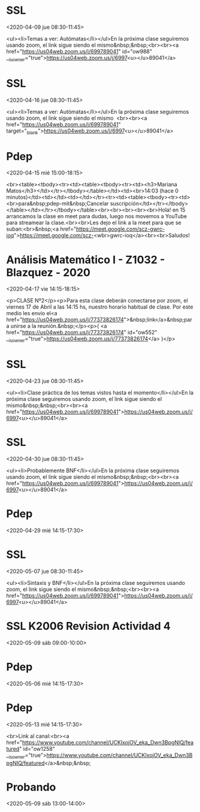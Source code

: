 
* SSL
  :PROPERTIES:
  :ETag:     "3172727667832000"
  :calendar-id: emmanuel.lazarte.012@gmail.com
  :ID:       3dmq2ir62bhncptft9hlbshkhk/emmanuel.lazarte.012@gmail.com
  :END:
:org-gcal:
<2020-04-09 jue 08:30-11:45>

<ul><li>Temas a ver: Autómatas</li></ul>En la próxima clase seguiremos usando zoom, el link sigue siendo el mismo&nbsp;&nbsp;<br><br><a href="https://us04web.zoom.us/j/699789041" id="ow988" __is_owner="true">https://us04web.zoom.us/j/6997<u></u>89041</a>
:END:
* SSL
  :PROPERTIES:
  :ETag:     "3178003320366000"
  :calendar-id: emmanuel.lazarte.012@gmail.com
  :ID:       5gkk99nd2q4f2vtejcaekh6sda/emmanuel.lazarte.012@gmail.com
  :END:
:org-gcal:
<2020-04-16 jue 08:30-11:45>

<ul><li>Temas a ver: Autómatas</li></ul>En la próxima clase seguiremos usando zoom, el link sigue siendo el mismo  <br><br><a href="https://us04web.zoom.us/j/699789041" target="_blank">https://us04web.zoom.us/j/6997<u></u>89041</a>
:END:
* Pdep
  :PROPERTIES:
  :ETag:     "3178003322580000"
  :calendar-id: emmanuel.lazarte.012@gmail.com
  :ID:       2uerti320845vjg4j6nj4doel7/emmanuel.lazarte.012@gmail.com
  :END:
:org-gcal:
<2020-04-15 mié 15:00-18:15>

<br><table><tbody><tr><td><table><tbody><tr><td><h3>Mariana Matos</h3></td></tr></tbody></table></td><td><br>14:03 (hace 0 minutos)</td><td></td><td></td></tr><tr><td><table><tbody><tr><td><br>para&nbsp;pdep-mit&nbsp;Cancelar suscripción</td></tr></tbody></table></td></tr></tbody></table><br><br><br><br><br>Hola! en 15 arrancamos la clase en meet para dudas, luego nos movemos a YouTube para streamear la clase.<br><br>Les dejo el link a la meet para que se suban:<br>&nbsp;<a href="https://meet.google.com/scz-gwrc-ioq">https://meet.google.com/scz-<wbr>gwrc-ioq</a><br><br>Saludos!
:END:
* Análisis Matemático I - Z1032 - Blazquez - 2020
  :PROPERTIES:
  :ETag:     "3178003324684000"
  :calendar-id: emmanuel.lazarte.012@gmail.com
  :ID:       6rkkeukgn16fnrup3n1v3rrvuc/emmanuel.lazarte.012@gmail.com
  :END:
:org-gcal:
<2020-04-17 vie 14:15-18:15>

<p>CLASE Nº2</p><p>Para esta clase deberán conectarse por zoom, el viernes 17 de Abril a las 14:15 hs, nuestro horario habitual de clase. Por este medio les envío el<a href="https://us04web.zoom.us/j/77373826174">&nbsp;link</a>&nbsp;para unirse a la reunión.&nbsp;</p><p>( <a href="https://us04web.zoom.us/j/77373826174" id="ow552" __is_owner="true">https://us04web.zoom.us/j/77373826174</a> )</p>
:END:
* SSL
  :PROPERTIES:
  :ETag:     "3178003326638000"
  :calendar-id: emmanuel.lazarte.012@gmail.com
  :ID:       47o6u9ch7vsfivb5ep49tku0mf/emmanuel.lazarte.012@gmail.com
  :END:
:org-gcal:
<2020-04-23 jue 08:30-11:45>

<ul><li>Clase práctica de los temas vistos hasta el momento</li></ul>En la próxima clase seguiremos usando zoom, el link sigue siendo el mismo&nbsp;&nbsp;<br><br><a href="https://us04web.zoom.us/j/699789041">https://us04web.zoom.us/j/6997<u></u>89041</a>
:END:
* SSL
  :PROPERTIES:
  :ETag:     "3178003328780000"
  :calendar-id: emmanuel.lazarte.012@gmail.com
  :ID:       4nmh965polhunfhmclv24vde10/emmanuel.lazarte.012@gmail.com
  :END:
:org-gcal:
<2020-04-30 jue 08:30-11:45>

<ul><li>Probablemente BNF</li></ul>En la próxima clase seguiremos usando zoom, el link sigue siendo el mismo&nbsp;&nbsp;<br><br><a href="https://us04web.zoom.us/j/699789041">https://us04web.zoom.us/j/6997<u></u>89041</a>
:END:
* Pdep
  :PROPERTIES:
  :ETag:     "3178003331304000"
  :calendar-id: emmanuel.lazarte.012@gmail.com
  :ID:       4ubupr608advktmm8dtphhskj4/emmanuel.lazarte.012@gmail.com
  :END:
:org-gcal:
<2020-04-29 mié 14:15-17:30>
:END:
* SSL
  :PROPERTIES:
  :ETag:     "3178003333254000"
  :calendar-id: emmanuel.lazarte.012@gmail.com
  :ID:       009dj3l79lnpcq61cavglqg5ib/emmanuel.lazarte.012@gmail.com
  :END:
:org-gcal:
<2020-05-07 jue 08:30-11:45>

<ul><li>Sintaxis y BNF</li></ul>En la próxima clase seguiremos usando zoom, el link sigue siendo el mismo&nbsp;&nbsp;<br><br><a href="https://us04web.zoom.us/j/699789041">https://us04web.zoom.us/j/6997<u></u>89041</a>
:END:
* SSL K2006 Revision Actividad 4
  :PROPERTIES:
  :ETag:     "3178003335360000"
  :HANGOUTS: [[https://meet.google.com/hfb-wqom-mrb][Join Hangouts Meet]]
  :calendar-id: emmanuel.lazarte.012@gmail.com
  :ID:       0ahbaqqev2tsi5jh0fkqdnjo1b/emmanuel.lazarte.012@gmail.com
  :END:
:org-gcal:
<2020-05-09 sáb 09:00-10:00>
:END:
* Pdep
  :PROPERTIES:
  :ETag:     "3177772051884000"
  :calendar-id: emmanuel.lazarte.012@gmail.com
  :ID:       237erslr5th0vfn0gufln340kn/emmanuel.lazarte.012@gmail.com
  :END:
:org-gcal:
<2020-05-06 mié 14:15-17:30>
:END:

* Pdep
  :PROPERTIES:
  :ETag:     "3177925175052000"
  :HANGOUTS: [[https://meet.google.com/jrt-xrxt-qra][Join Hangouts Meet]]
  :calendar-id: emmanuel.lazarte.012@gmail.com
  :ID:       7adnps4io4ibtepe5vipcmrt77/emmanuel.lazarte.012@gmail.com
  :END:
:org-gcal:
<2020-05-13 mié 14:15-17:30>

<br>Link al canal:<br><a href="https://www.youtube.com/channel/UCKIxojOV_eka_Dwn3BpgNIQ/featured" id="ow1258" __is_owner="true">https://www.youtube.com/channel/UCKIxojOV_eka_Dwn3BpgNIQ/featured</a>&nbsp;&nbsp;
:END:

* Probando
  :PROPERTIES:
  :ETag:     "3178004042998000"
  :calendar-id: emmanuel.lazarte.012@gmail.com
  :ID:       2efgqmidbu750po8778m4mq82k/emmanuel.lazarte.012@gmail.com
  :END:
:org-gcal:
<2020-05-09 sáb 13:00-14:00>
:END:
